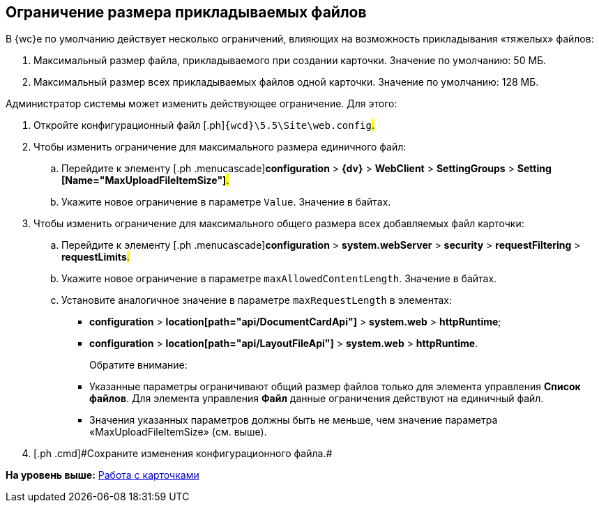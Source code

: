 
== Ограничение размера прикладываемых файлов

В {wc}е по умолчанию действует несколько ограничений, влияющих на возможность прикладывания «тяжелых» файлов:

. Максимальный размер файла, прикладываемого при создании карточки. Значение по умолчанию: 50 МБ.
. Максимальный размер всех прикладываемых файлов одной карточки. Значение по умолчанию: 128 МБ.

Администратор системы может изменить действующее ограничение. Для этого:

. [.ph .cmd]#Откройте конфигурационный файл [.ph]#[.ph .filepath]`{wcd}\5.5\Site\web.config`#.#
. [.ph .cmd]#Чтобы изменить ограничение для максимального размера единичного файл:#
[loweralpha]
.. [.ph .cmd]#Перейдите к элементу [.ph .menucascade]#[.ph .uicontrol]*configuration* > [.ph .uicontrol]*{dv}* > [.ph .uicontrol]*WebClient* > [.ph .uicontrol]*SettingGroups* > [.ph .uicontrol]*Setting [Name="MaxUploadFileItemSize"]*#.#
.. [.ph .cmd]#Укажите новое ограничение в параметре `Value`. Значение в байтах.#
. [.ph .cmd]#Чтобы изменить ограничение для максимального общего размера всех добавляемых файл карточки:#
[loweralpha]
.. [.ph .cmd]#Перейдите к элементу [.ph .menucascade]#[.ph .uicontrol]*configuration* > [.ph .uicontrol]*system.webServer* > [.ph .uicontrol]*security* > [.ph .uicontrol]*requestFiltering* > [.ph .uicontrol]*requestLimits*#.#
.. [.ph .cmd]#Укажите новое ограничение в параметре `maxAllowedContentLength`. Значение в байтах.#
.. [.ph .cmd]#Установите аналогичное значение в параметре `maxRequestLength` в элементах:#
+
* [.ph .menucascade]#[.ph .uicontrol]*configuration* > [.ph .uicontrol]*location[path="api/DocumentCardApi"]* > [.ph .uicontrol]*system.web* > [.ph .uicontrol]*httpRuntime*#;
* [.ph .menucascade]#[.ph .uicontrol]*configuration* > [.ph .uicontrol]*location[path="api/LayoutFileApi"]* > [.ph .uicontrol]*system.web* > [.ph .uicontrol]*httpRuntime*#.
+
Обратите внимание:

* Указанные параметры ограничивают общий размер файлов только для элемента управления [.ph .uicontrol]*Список файлов*. Для элемента управления [.ph .uicontrol]*Файл* данные ограничения действуют на единичный файл.
* Значения указанных параметров должны быть не меньше, чем значение параметра «MaxUploadFileItemSize» (см. выше).
. [#task_z3l_lzr_3k__step_fhk_dyz_zy]#[.ph .cmd]#Сохраните изменения конфигурационного файла.##

*На уровень выше:* xref:CardsConf.adoc[Работа с карточками]
